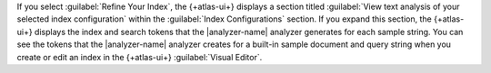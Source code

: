 If you select :guilabel:`Refine Your Index`, the {+atlas-ui+} displays 
a section titled :guilabel:`View text analysis of your selected index configuration` 
within the :guilabel:`Index Configurations` section. If you expand this section,
the {+atlas-ui+} displays the index and search tokens that the |analyzer-name| 
analyzer generates for each sample string. You can see the tokens that
the |analyzer-name| analyzer creates for a built-in sample document and
query string when you create or edit an index in the {+atlas-ui+}
:guilabel:`Visual Editor`. 